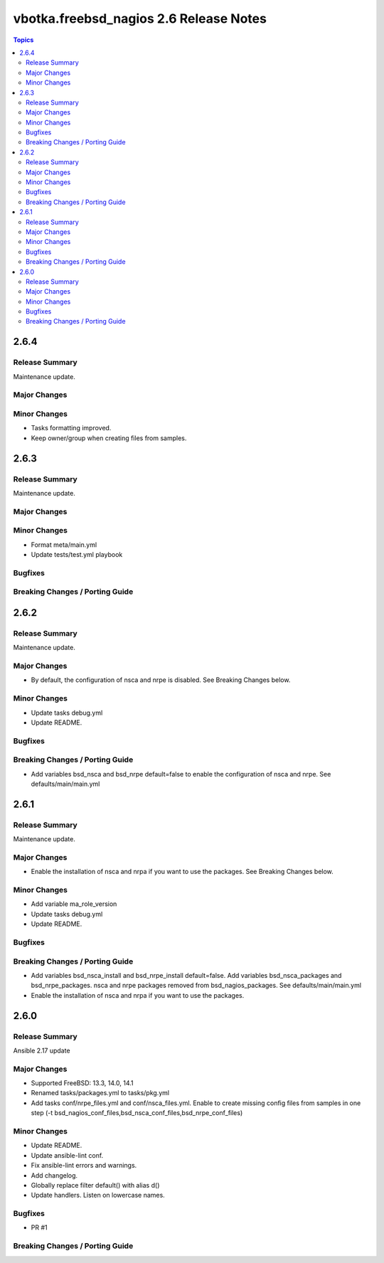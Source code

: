 =======================================
vbotka.freebsd_nagios 2.6 Release Notes
=======================================

.. contents:: Topics


2.6.4
=====

Release Summary
---------------
Maintenance update.

Major Changes
-------------

Minor Changes
-------------
* Tasks formatting improved.
* Keep owner/group when creating files from samples.


2.6.3
=====

Release Summary
---------------
Maintenance update.

Major Changes
-------------

Minor Changes
-------------
- Format meta/main.yml
- Update tests/test.yml playbook

Bugfixes
--------

Breaking Changes / Porting Guide
--------------------------------


2.6.2
=====

Release Summary
---------------
Maintenance update.

Major Changes
-------------
* By default, the configuration of nsca and nrpe is disabled. See
  Breaking Changes below.

Minor Changes
-------------
* Update tasks debug.yml
* Update README.

Bugfixes
--------

Breaking Changes / Porting Guide
--------------------------------
* Add variables bsd_nsca and bsd_nrpe default=false to enable the
  configuration of nsca and nrpe. See defaults/main/main.yml


2.6.1
=====

Release Summary
---------------
Maintenance update.

Major Changes
-------------
* Enable the installation of nsca and nrpa if you want to use the
  packages. See Breaking Changes below.

Minor Changes
-------------
* Add variable ma_role_version
* Update tasks debug.yml
* Update README.

Bugfixes
--------

Breaking Changes / Porting Guide
--------------------------------
* Add variables bsd_nsca_install and bsd_nrpe_install
  default=false. Add variables bsd_nsca_packages and
  bsd_nrpe_packages. nsca and nrpe packages removed from
  bsd_nagios_packages. See defaults/main/main.yml
* Enable the installation of nsca and nrpa if you want to use the
  packages.


2.6.0
=====

Release Summary
---------------
Ansible 2.17 update

Major Changes
-------------
* Supported FreeBSD: 13.3, 14.0, 14.1
* Renamed tasks/packages.yml to tasks/pkg.yml
* Add tasks conf/nrpe_files.yml and conf/nsca_files.yml. Enable to
  create missing config files from samples in one step (-t
  bsd_nagios_conf_files,bsd_nsca_conf_files,bsd_nrpe_conf_files)

Minor Changes
-------------
* Update README.
* Update ansible-lint conf.
* Fix ansible-lint errors and warnings.
* Add changelog.
* Globally replace filter default() with alias d()
* Update handlers. Listen on lowercase names.

Bugfixes
--------
* PR #1

Breaking Changes / Porting Guide
--------------------------------
